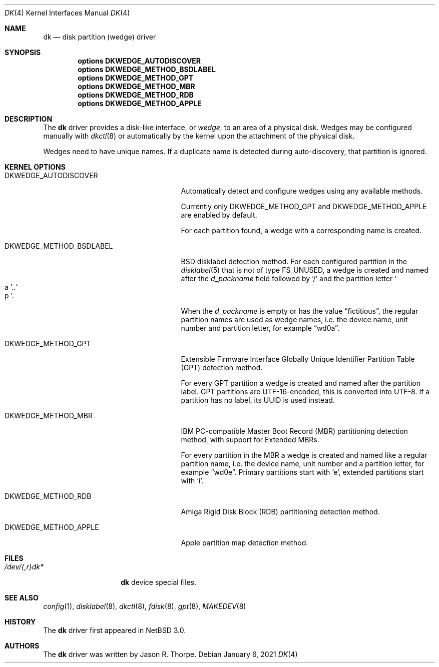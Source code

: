 .\"	$NetBSD: dk.4,v 1.13 2021/01/06 18:05:58 wiz Exp $
.\"
.\" Copyright (c) 2006 The NetBSD Foundation, Inc.
.\" All rights reserved.
.\"
.\" This code is derived from software contributed to The NetBSD Foundation
.\" by Jason R. Thorpe.
.\"
.\" Redistribution and use in source and binary forms, with or without
.\" modification, are permitted provided that the following conditions
.\" are met:
.\" 1. Redistributions of source code must retain the above copyright
.\"    notice, this list of conditions and the following disclaimer.
.\" 2. Redistributions in binary form must reproduce the above copyright
.\"    notice, this list of conditions and the following disclaimer in the
.\"    documentation and/or other materials provided with the distribution.
.\"
.\" THIS SOFTWARE IS PROVIDED BY THE NETBSD FOUNDATION, INC. AND CONTRIBUTORS
.\" ``AS IS'' AND ANY EXPRESS OR IMPLIED WARRANTIES, INCLUDING, BUT NOT LIMITED
.\" TO, THE IMPLIED WARRANTIES OF MERCHANTABILITY AND FITNESS FOR A PARTICULAR
.\" PURPOSE ARE DISCLAIMED.  IN NO EVENT SHALL THE FOUNDATION OR CONTRIBUTORS
.\" BE LIABLE FOR ANY DIRECT, INDIRECT, INCIDENTAL, SPECIAL, EXEMPLARY, OR
.\" CONSEQUENTIAL DAMAGES (INCLUDING, BUT NOT LIMITED TO, PROCUREMENT OF
.\" SUBSTITUTE GOODS OR SERVICES; LOSS OF USE, DATA, OR PROFITS; OR BUSINESS
.\" INTERRUPTION) HOWEVER CAUSED AND ON ANY THEORY OF LIABILITY, WHETHER IN
.\" CONTRACT, STRICT LIABILITY, OR TORT (INCLUDING NEGLIGENCE OR OTHERWISE)
.\" ARISING IN ANY WAY OUT OF THE USE OF THIS SOFTWARE, EVEN IF ADVISED OF THE
.\" POSSIBILITY OF SUCH DAMAGE.
.\"
.\" Jonathan A. Kollasch used vnd(4) as the template for this man page.
.\"
.Dd January 6, 2021
.Dt DK 4
.Os
.Sh NAME
.Nm dk
.Nd disk partition
.Pq wedge
driver
.Sh SYNOPSIS
.Cd "options DKWEDGE_AUTODISCOVER"
.Cd "options DKWEDGE_METHOD_BSDLABEL"
.Cd "options DKWEDGE_METHOD_GPT"
.Cd "options DKWEDGE_METHOD_MBR"
.Cd "options DKWEDGE_METHOD_RDB"
.Cd "options DKWEDGE_METHOD_APPLE"
.Sh DESCRIPTION
The
.Nm
driver provides a disk-like interface, or
.Em wedge ,
to an area of a physical disk.
Wedges may be configured manually with
.Xr dkctl 8
or automatically by the kernel upon the attachment of the physical disk.
.Pp
Wedges need to have unique names.
If a duplicate name is detected during
auto-discovery, that partition is ignored.
.Sh KERNEL OPTIONS
.Bl -tag -width DKWEDGE_METHOD_BSDLABEL
.It Dv DKWEDGE_AUTODISCOVER
Automatically detect and configure wedges using any available methods.
.Pp
Currently only
.Dv DKWEDGE_METHOD_GPT
and
.Dv DKWEDGE_METHOD_APPLE
are enabled by default.
.Pp
For each partition found, a wedge with a corresponding name is created.
.It Dv DKWEDGE_METHOD_BSDLABEL
BSD disklabel detection method.
For each configured partition in the
.Xr disklabel 5
that is not of type
.Dv FS_UNUSED ,
a wedge is created and named after the
.Va d_packname
field followed by
.Sq \&/
and the partition letter
.So a Sc Ns \&.. Ns So p Sc .
.Pp
When the
.Va d_packname
is empty or has the value
.Dq fictitious ,
the regular partition names
are used as wedge names, i.e. the device name, unit number and
partition letter, for example
.Dq wd0a .
.It Dv DKWEDGE_METHOD_GPT
Extensible Firmware Interface Globally Unique Identifier Partition Table
(GPT) detection method.
.Pp
For every GPT partition a wedge is created and named after the
partition label.
GPT partitions are UTF-16-encoded, this is converted into UTF-8.
If a partition has no label, its UUID is used instead.
.It Dv DKWEDGE_METHOD_MBR
IBM PC-compatible Master Boot Record (MBR) partitioning detection method,
with support for Extended MBRs.
.Pp
For every partition in the MBR a wedge is created and named like a
regular partition name, i.e. the device name, unit number and a
partition letter, for example
.Dq wd0e .
Primary partitions start with
.Sq e ,
extended partitions start with
.Sq i .
.It Dv DKWEDGE_METHOD_RDB
Amiga Rigid Disk Block (RDB) partitioning detection method.
.It Dv DKWEDGE_METHOD_APPLE
Apple partition map detection method.
.El
.Sh FILES
.Bl -tag -width /dev/XXrXdkX -compact
.It Pa /dev/{,r}dk*
.Nm
device special files.
.El
.Sh SEE ALSO
.Xr config 1 ,
.Xr disklabel 8 ,
.Xr dkctl 8 ,
.Xr fdisk 8 ,
.Xr gpt 8 ,
.Xr MAKEDEV 8
.Sh HISTORY
The
.Nm
driver first appeared in
.Nx 3.0 .
.Sh AUTHORS
The
.Nm
driver was written by
.An Jason R. Thorpe .
